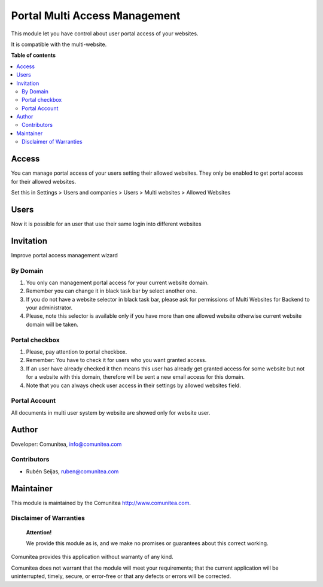 ==============================
Portal Multi Access Management
==============================

.. |badge1| image:: https://img.shields.io/badge/maturity-Production-green.png
    :target: https://odoo-community.org/page/development-status
    :alt: Production
.. |badge2| image:: https://img.shields.io/badge/licence-LGPL--3-blue.png
    :target: https://www.gnu.org/licenses/lgpl-3.0-standalone.html
    :alt: License: LGPL-3
.. |badge3| image:: https://img.shields.io/badge/github-Comunitea-lightgray.png?logo=github
    :target: https://github.com/Comunitea/
    :alt: Comunitea
.. |badge4| image:: https://img.shields.io/badge/github-Comunitea%2FMultiWebsite-lightgray.png?logo=github
    :target: https://github.com/Comunitea/external_ecommerce_multi_modules/tree/11.0/portal_multi_access_management
    :alt: Comunitea / Website
.. |badge5| image:: https://img.shields.io/badge/Spanish-Translated-F47D42.png
    :target: https://github.com/Comunitea/external_ecommerce_multi_modules/blob/11.0/portal_multi_access_management/i18n/es.po
    :alt: Spanish Translated


|badge1| |badge2| |badge3| |badge4| |badge5|

This module let you have control about user portal access of your websites.

It is compatible with the multi-website.

**Table of contents**

.. contents::
   :local:

Access
~~~~~~
You can manage portal access of your users setting their allowed websites.
They only be enabled to get portal access for their allowed websites.

Set this in Settings > Users and companies > Users > Multi websites > Allowed Websites

Users
~~~~~~
Now it is possible for an user that use their same login into different websites

Invitation
~~~~~~~~~~
Improve portal access management wizard

By Domain
---------
#. You only can management portal access for your current website domain.
#. Remember you can change it in black task bar by select another one.
#. If you do not have a website selector in black task bar, please ask for permissions of Multi Websites for Backend to your administrator.
#. Please, note this selector is available only if you have more than one allowed website otherwise current website domain will be taken.

Portal checkbox
---------------
#. Please, pay attention to portal checkbox.
#. Remember: You have to check it for users who you want granted access.
#. If an user have already checked it then means this user has already get granted access for some website but not for a website with this domain, therefore will be sent a new email access for this domain.
#. Note that you can always check user access in their settings by allowed websites field.

Portal Account
--------------

All documents in multi user system by website are showed only for website user.

Author
~~~~~~

Developer: Comunitea, info@comunitea.com

Contributors
------------

* Rubén Seijas, ruben@comunitea.com

Maintainer
~~~~~~~~~~

This module is maintained by the Comunitea http://www.comunitea.com.

Disclaimer of Warranties
------------------------

    **Attention!**

    We provide this module as is, and we make no promises or guarantees about this correct working.

Comunitea provides this application without warranty of any kind.

Comunitea does not warrant that the module will meet your requirements;
that the current application will be uninterrupted, timely, secure, or error-free or that any defects or errors will be corrected.
